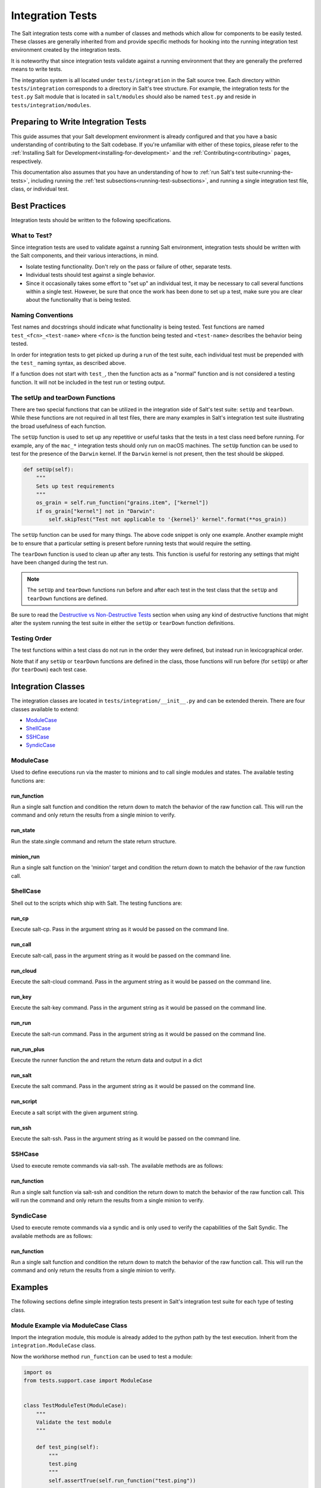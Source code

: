.. _integration-tests:

=================
Integration Tests
=================

The Salt integration tests come with a number of classes and methods which
allow for components to be easily tested. These classes are generally inherited
from and provide specific methods for hooking into the running integration test
environment created by the integration tests.

It is noteworthy that since integration tests validate against a running
environment that they are generally the preferred means to write tests.

The integration system is all located under ``tests/integration`` in the Salt
source tree. Each directory within ``tests/integration`` corresponds to a
directory in Salt's tree structure. For example, the integration tests for the
``test.py`` Salt module that is located in ``salt/modules`` should also be
named ``test.py`` and reside in ``tests/integration/modules``.


Preparing to Write Integration Tests
====================================

This guide assumes that your Salt development environment is already configured
and that you have a basic understanding of contributing to the Salt codebase.
If you're unfamiliar with either of these topics, please refer to the
:ref:`Installing Salt for Development<installing-for-development>` and the
:ref:`Contributing<contributing>` pages, respectively.

This documentation also assumes that you have an understanding of how to
:ref:`run Salt's test suite<running-the-tests>`, including running the
:ref:`test subsections<running-test-subsections>`, and running a single
integration test file, class, or individual test.


Best Practices
==============

Integration tests should be written to the following specifications.


What to Test?
-------------

Since integration tests are used to validate against a running Salt environment,
integration tests should be written with the Salt components, and their various
interactions, in mind.

- Isolate testing functionality. Don't rely on the pass or failure of other,
  separate tests.
- Individual tests should test against a single behavior.
- Since it occasionally takes some effort to "set up" an individual test, it may
  be necessary to call several functions within a single test. However, be sure
  that once the work has been done to set up a test, make sure you are clear
  about the functionality that is being tested.


Naming Conventions
------------------

Test names and docstrings should indicate what functionality is being tested.
Test functions are named ``test_<fcn>_<test-name>`` where ``<fcn>`` is the
function being tested and ``<test-name>`` describes the behavior being tested.

In order for integration tests to get picked up during a run of the test suite,
each individual test must be prepended with the ``test_`` naming syntax, as
described above.

If a function does not start with ``test_``, then the function acts as a "normal"
function and is not considered a testing function. It will not be included in the
test run or testing output.


The setUp and tearDown Functions
--------------------------------

There are two special functions that can be utilized in the integration side of
Salt's test suite: ``setUp`` and ``tearDown``. While these functions are not
required in all test files, there are many examples in Salt's integration
test suite illustrating the broad usefulness of each function.

The ``setUp`` function is used to set up any repetitive or useful tasks that the
tests in a test class need before running. For example, any of the ``mac_*``
integration tests should only run on macOS machines. The ``setUp`` function can
be used to test for the presence of the ``Darwin`` kernel. If the ``Darwin``
kernel is not present, then the test should be skipped.

.. code-block:: python

    def setUp(self):
        """
        Sets up test requirements
        """
        os_grain = self.run_function("grains.item", ["kernel"])
        if os_grain["kernel"] not in "Darwin":
            self.skipTest("Test not applicable to '{kernel}' kernel".format(**os_grain))

The ``setUp`` function can be used for many things. The above code snippet is
only one example. Another example might be to ensure that a particular setting
is present before running tests that would require the setting.

The ``tearDown`` function is used to clean up after any tests. This function is
useful for restoring any settings that might have been changed during the test
run.

.. note::

    The ``setUp`` and ``tearDown`` functions run before and after each test
    in the test class that the ``setUp`` and ``tearDown`` functions are defined.

Be sure to read the `Destructive vs Non-Destructive Tests`_ section when
using any kind of destructive functions that might alter the system running the
test suite in either the ``setUp`` or ``tearDown`` function definitions.


Testing Order
-------------

The test functions within a test class do not run in the order they were defined,
but instead run in lexicographical order.

Note that if any ``setUp`` or ``tearDown`` functions are defined in the class,
those functions will run before (for ``setUp``) or after (for ``tearDown``) each
test case.


Integration Classes
===================

The integration classes are located in ``tests/integration/__init__.py`` and
can be extended therein. There are four classes available to extend:

* `ModuleCase`_
* `ShellCase`_
* `SSHCase`_
* `SyndicCase`_


ModuleCase
----------

Used to define executions run via the master to minions and to call
single modules and states. The available testing functions are:

run_function
~~~~~~~~~~~~

Run a single salt function and condition the return down to match the
behavior of the raw function call. This will run the command and only
return the results from a single minion to verify.

run_state
~~~~~~~~~

Run the state.single command and return the state return structure.

minion_run
~~~~~~~~~~

Run a single salt function on the 'minion' target and condition the
return down to match the behavior of the raw function call.


ShellCase
---------

Shell out to the scripts which ship with Salt. The testing functions are:

run_cp
~~~~~~

Execute salt-cp. Pass in the argument string as it would be
passed on the command line.

run_call
~~~~~~~~

Execute salt-call, pass in the argument string as it would be
passed on the command line.

run_cloud
~~~~~~~~~

Execute the salt-cloud command. Pass in the argument string as
it would be passed on the command line.

run_key
~~~~~~~

Execute the salt-key command. Pass in the argument string as it
would be passed on the command line.

run_run
~~~~~~~

Execute the salt-run command. Pass in the argument string as it
would be passed on the command line.

run_run_plus
~~~~~~~~~~~~

Execute the runner function the and return the return data and output in a dict

run_salt
~~~~~~~~

Execute the salt command. Pass in the argument string as it would be
passed on the command line.

run_script
~~~~~~~~~~

Execute a salt script with the given argument string.

run_ssh
~~~~~~~

Execute the salt-ssh. Pass in the argument string as it would be
passed on the command line.


SSHCase
-------

Used to execute remote commands via salt-ssh. The available methods are
as follows:

run_function
~~~~~~~~~~~~

Run a single salt function via salt-ssh and condition the return down to
match the behavior of the raw function call. This will run the command
and only return the results from a single minion to verify.


SyndicCase
----------

Used to execute remote commands via a syndic and is only used to verify
the capabilities of the Salt Syndic. The available methods are as follows:

run_function
~~~~~~~~~~~~

Run a single salt function and condition the return down to match the
behavior of the raw function call. This will run the command and only
return the results from a single minion to verify.


.. _integration-class-examples:

Examples
========

The following sections define simple integration tests present in Salt's
integration test suite for each type of testing class.


Module Example via ModuleCase Class
-----------------------------------

Import the integration module, this module is already added to the python path
by the test execution. Inherit from the ``integration.ModuleCase`` class.

Now the workhorse method ``run_function`` can be used to test a module:

.. code-block:: python

    import os
    from tests.support.case import ModuleCase


    class TestModuleTest(ModuleCase):
        """
        Validate the test module
        """

        def test_ping(self):
            """
            test.ping
            """
            self.assertTrue(self.run_function("test.ping"))

        def test_echo(self):
            """
            test.echo
            """
            self.assertEqual(self.run_function("test.echo", ["text"]), "text")

The fist example illustrates the testing master issuing a ``test.ping`` call
to a testing minion. The test asserts that the minion returned with a ``True``
value to the master from the ``test.ping`` call.

The second example similarly verifies that the minion executed the
``test.echo`` command with the ``text`` argument. The ``assertEqual`` call
maintains that the minion ran the function and returned the data as expected
to the master.


Shell Example via ShellCase
---------------------------

Validating the shell commands can be done via shell tests:

.. code-block:: python

    import sys
    import shutil
    import tempfile

    from tests.support.case import ShellCase


    class KeyTest(ShellCase):
        """
        Test salt-key script
        """

        _call_binary_ = "salt-key"

        def test_list(self):
            """
            test salt-key -L
            """
            data = self.run_key("-L")
            expect = [
                "Unaccepted Keys:",
                "Accepted Keys:",
                "minion",
                "sub_minion",
                "Rejected:",
                "",
            ]
            self.assertEqual(data, expect)

This example verifies that the ``salt-key`` command executes and returns as
expected by making use of the ``run_key`` method.


SSH Example via SSHCase
-----------------------

Testing salt-ssh functionality can be done using the SSHCase test class:

.. code-block:: python

    from tests.support.case import SSHCase


    class SSHGrainsTest(SSHCase):
        """
        Test salt-ssh grains functionality
        Depend on proper environment set by integration.SSHCase class
        """

        def test_grains_id(self):
            """
            Test salt-ssh grains id work for localhost.
            """
            cmd = self.run_function("grains.get", ["id"])
            self.assertEqual(cmd, "localhost")


Testing Event System via SaltMinionEventAssertsMixin
----------------------------------------------------

The fundamentially asynchronous nature of Salt makes testing the event system a challenge.
The ``SaltMinionEventAssertsMixin`` provides a facility for testing that events were received
on a minion event bus.

.. code-block:: python

    import salt.utils.event
    from tests.support.mixins import SaltEventAssertsMixin


    class TestEvent(SaltEventAssertsMixin):
        """
        Example test of firing an event and receiving it
        """

        def test_event(self):
            e = salt.utils.event.get_event(
                "minion", sock_dir=self.minion_opts["sock_dir"], opts=self.minion_opts
            )

            e.fire_event({"a": "b"}, "/test_event")

            self.assertMinionEventReceived({"a": "b"})


Syndic Example via SyndicCase
-----------------------------

Testing Salt's Syndic can be done via the SyndicCase test class:

.. code-block:: python

    from tests.support.case import SyndicCase


    class TestSyndic(SyndicCase):
        """
        Validate the syndic interface by testing the test module
        """

        def test_ping(self):
            """
            test.ping
            """
            self.assertTrue(self.run_function("test.ping"))

This example verifies that a ``test.ping`` command is issued from the testing
master, is passed through to the testing syndic, down to the minion, and back
up again by using the ``run_function`` located with in the ``SyndicCase`` test
class.


Integration Test Files
======================

Since using Salt largely involves configuring states, editing files, and changing
system data, the integration test suite contains a directory named ``files`` to
aid in testing functions that require files. Various Salt integration tests use
these example files to test against instead of altering system files and data.

Each directory within ``tests/integration/files`` contain files that accomplish
different tasks, based on the needs of the integration tests using those files.
For example, ``tests/integration/files/ssh`` is used to bootstrap the test runner
for salt-ssh testing, while ``tests/integration/files/pillar`` contains files
storing data needed to test various pillar functions.

The ``tests/integration/files`` directory also includes an integration state tree.
The integration state tree can be found at ``tests/integration/files/file/base``.

The following example demonstrates how integration files can be used with ModuleCase
to test states:

.. code-block:: python

    # Import python libs
    from __future__ import absolute_import
    import os
    import shutil

    # Import Salt Testing libs
    from tests.support.case import ModuleCase
    from tests.support.paths import FILES, TMP
    from tests.support.mixins import SaltReturnAssertsMixin

    # Import salt libs
    import salt.utils.files

    HFILE = os.path.join(TMP, "hosts")


    class HostTest(ModuleCase, SaltReturnAssertsMixin):
        """
        Validate the host state
        """

        def setUp(self):
            shutil.copyfile(os.path.join(FILES, "hosts"), HFILE)
            super(HostTest, self).setUp()

        def tearDown(self):
            if os.path.exists(HFILE):
                os.remove(HFILE)
            super(HostTest, self).tearDown()

        def test_present(self):
            """
            host.present
            """
            name = "spam.bacon"
            ip = "10.10.10.10"
            ret = self.run_state("host.present", name=name, ip=ip)
            self.assertSaltTrueReturn(ret)
            with salt.utils.files.fopen(HFILE) as fp_:
                output = fp_.read()
                self.assertIn("{0}\t\t{1}".format(ip, name), output)

To access the integration files, a variable named ``FILES`` points to the
``tests/integration/files`` directory. This is where the referenced
``host.present`` sls file resides.

In addition to the static files in the integration state tree, the location
``TMP`` can also be used to store temporary files that the test system
will clean up when the execution finishes.


Destructive vs Non-Destructive Tests
====================================

Since Salt is used to change the settings and behavior of systems, one testing
approach is to run tests that make actual changes to the underlying system. This
is where the concept of destructive integration tests comes into play. Tests can
be written to alter the system they are running on. This capability is what fills
in the gap needed to properly test aspects of system management like package
installation.

Any test that changes the underlying system in any way, such as creating or
deleting users, installing packages, or changing permissions should include the
``@destructive`` decorator to signal system changes and should be written with
care. System changes executed within a destructive test should also be restored
once the related tests have completed. For example, if a new user is created to
test a module, the same user should be removed after the test is completed to
maintain system integrity.

To write a destructive test, import, and use the destructiveTest decorator for
the test method:

.. code-block:: python

    from tests.support.case import ModuleCase
    from tests.support.helpers import destructiveTest, skip_if_not_root


    class DestructiveExampleModuleTest(ModuleCase):
        """
        Demonstrate a destructive test
        """

        @destructiveTest
        @skip_if_not_root
        def test_user_not_present(self):
            """
            This is a DESTRUCTIVE TEST it creates a new user on the minion.
            And then destroys that user.
            """
            ret = self.run_state("user.present", name="salt_test")
            self.assertSaltTrueReturn(ret)
            ret = self.run_state("user.absent", name="salt_test")
            self.assertSaltTrueReturn(ret)


Cloud Provider Tests
====================

Cloud provider integration tests are used to assess :ref:`Salt-Cloud<salt-cloud>`'s
ability to create and destroy cloud instances for various supported cloud providers.
Cloud provider tests inherit from the ShellCase Integration Class.

Any new cloud provider test files should be added to the ``tests/integration/cloud/providers/``
directory. Each cloud provider test file also requires a sample cloud profile and cloud
provider configuration file in the integration test file directory located at
``tests/integration/files/conf/cloud.*.d/``.

The following is an example of the default profile configuration file for Digital
Ocean, located at: ``tests/integration/files/conf/cloud.profiles.d/digitalocean.conf``:

.. code-block:: yaml

    digitalocean-test:
      provider: digitalocean-config
      image: Ubuntu 14.04 x64
      size: 512MB

Each cloud provider requires different configuration credentials. Therefore, sensitive
information such as API keys or passwords should be omitted from the cloud provider
configuration file and replaced with an empty string. The necessary credentials can
be provided by the user by editing the provider configuration file before running the
tests.

The following is an example of the default provider configuration file for Digital
Ocean, located at: ``tests/integration/files/conf/cloud.providers.d/digitalocean.conf``:

.. code-block:: yaml

    digitalocean-config:
      driver: digitalocean
      client_key: ''
      api_key: ''
      location: New York 1

In addition to providing the necessary cloud profile and provider files in the integration
test suite file structure, appropriate checks for if the configuration files exist and
contain valid information are also required in the test class's ``setUp`` function:

.. code-block:: python

    from tests.support.case import ShellCase
    from tests.support.paths import FILES


    class LinodeTest(ShellCase):
        """
        Integration tests for the Linode cloud provider in Salt-Cloud
        """

        def setUp(self):
            """
            Sets up the test requirements
            """
            super(LinodeTest, self).setUp()

            # check if appropriate cloud provider and profile files are present
            profile_str = "linode-config:"
            provider = "linode"
            providers = self.run_cloud("--list-providers")
            if profile_str not in providers:
                self.skipTest(
                    "Configuration file for {0} was not found. Check {0}.conf files "
                    "in tests/integration/files/conf/cloud.*.d/ to run these tests.".format(
                        provider
                    )
                )

            # check if apikey and password are present
            path = os.path.join(FILES, "conf", "cloud.providers.d", provider + ".conf")
            config = cloud_providers_config(path)
            api = config["linode-config"]["linode"]["apikey"]
            password = config["linode-config"]["linode"]["password"]
            if api == "" or password == "":
                self.skipTest(
                    "An api key and password must be provided to run these tests. Check "
                    "tests/integration/files/conf/cloud.providers.d/{0}.conf".format(
                        provider
                    )
                )

Repeatedly creating and destroying instances on cloud providers can be costly.
Therefore, cloud provider tests are off by default and do not run automatically. To
run the cloud provider tests, the ``--cloud-provider-tests`` flag must be provided:

.. code-block:: bash

    ./tests/runtests.py --cloud-provider-tests

Since cloud provider tests do not run automatically, all provider tests must be
preceded with the ``@expensiveTest`` decorator. The expensive test decorator is
necessary because it signals to the test suite that the
``--cloud-provider-tests`` flag is required to run the cloud provider tests.

To write a cloud provider test, import, and use the expensiveTest decorator for
the test function:

.. code-block:: python

    from tests.support.helpers import expensiveTest


    @expensiveTest
    def test_instance(self):
        """
        Test creating an instance on Linode
        """
        name = "linode-testing"

        # create the instance
        instance = self.run_cloud("-p linode-test {0}".format(name))
        str = "        {0}".format(name)

        # check if instance with salt installed returned as expected
        try:
            self.assertIn(str, instance)
        except AssertionError:
            self.run_cloud("-d {0} --assume-yes".format(name))
            raise

        # delete the instance
        delete = self.run_cloud("-d {0} --assume-yes".format(name))
        str = "            True"
        try:
            self.assertIn(str, delete)
        except AssertionError:
            raise


Adding New Directories
======================

If the corresponding Salt directory does not exist within
``tests/integration``, the new directory must be created along with the
appropriate test file to maintain Salt's testing directory structure.

In order for Salt's test suite to recognize tests within the newly
created directory, options to run the new integration tests must be added to
``tests/runtests.py``. Examples of the necessary options that must be added
can be found here: :blob:`tests/runtests.py`. The functions that need to be
edited are ``setup_additional_options``, ``validate_options``, and
``run_integration_tests``.
